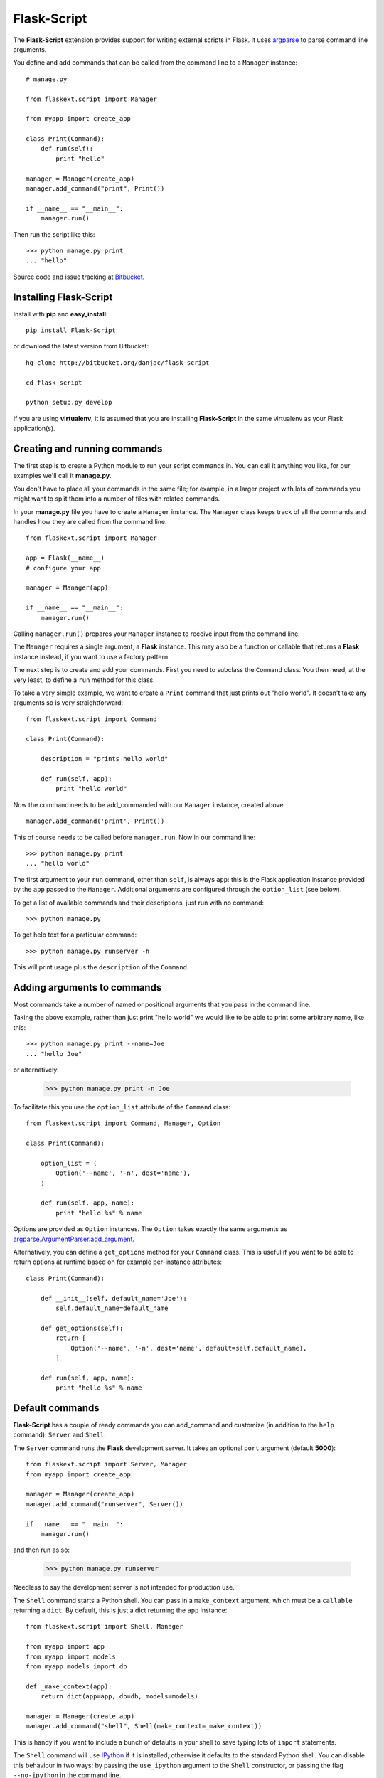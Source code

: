 Flask-Script
======================================

.. module:: Flask-Script

The **Flask-Script** extension provides support for writing external scripts in Flask. It uses `argparse`_ to parse command line arguments.

You define and add commands that can be called from the command line to a ``Manager`` instance::

    # manage.py
    
    from flaskext.script import Manager

    from myapp import create_app

    class Print(Command):
        def run(self):
            print "hello"

    manager = Manager(create_app)
    manager.add_command("print", Print())

    if __name__ == "__main__":
        manager.run()

Then run the script like this::

    >>> python manage.py print
    ... "hello"
    
Source code and issue tracking at `Bitbucket`_.

Installing Flask-Script
------------------------

Install with **pip** and **easy_install**::

    pip install Flask-Script

or download the latest version from Bitbucket::

    hg clone http://bitbucket.org/danjac/flask-script

    cd flask-script

    python setup.py develop

If you are using **virtualenv**, it is assumed that you are installing **Flask-Script**
in the same virtualenv as your Flask application(s).

Creating and running commands
-----------------------------

The first step is to create a Python module to run your script commands in. You can call it
anything you like, for our examples we'll call it **manage.py**.

You don't have to place all your commands in the same file; for example, in a larger project
with lots of commands you might want to split them into a number of files with related commands.

In your **manage.py** file you have to create a ``Manager`` instance. The ``Manager`` class
keeps track of all the commands and handles how they are called from the command line::

    from flaskext.script import Manager

    app = Flask(__name__)
    # configure your app

    manager = Manager(app)

    if __name__ == "__main__":
        manager.run()

Calling ``manager.run()`` prepares your ``Manager`` instance to receive input from the command line.

The ``Manager`` requires a single argument, a **Flask** instance. This may also be a function or callable
that returns a **Flask** instance instead, if you want to use a factory pattern.

The next step is to create and add your commands. First you need to subclass the ``Command`` class.
You then need, at the very least, to define a ``run`` method for this class.

To take a very simple example, we want to create a ``Print`` command that just prints out "hello world". It 
doesn't take any arguments so is very straightforward::

    from flaskext.script import Command

    class Print(Command):

        description = "prints hello world"

        def run(self, app):
            print "hello world"

Now the command needs to be add_commanded with our ``Manager`` instance, created above::

    manager.add_command('print', Print())

This of course needs to be called before ``manager.run``. Now in our command line::

    >>> python manage.py print
    ... "hello world"

The first argument to your ``run`` command, other than ``self``, is always ``app``: this is the Flask
application instance provided by the ``app`` passed to the ``Manager``. Additional arguments
are configured through the ``option_list`` (see below).

To get a list of available commands and their descriptions, just run with no command::

    >>> python manage.py

To get help text for a particular command::

    >>> python manage.py runserver -h

This will print usage plus the ``description`` of the ``Command``.

Adding arguments to commands
----------------------------

Most commands take a number of named or positional arguments that you pass in the command line.

Taking the above example, rather than just print "hello world" we would like to be able to print some
arbitrary name, like this::

    >>> python manage.py print --name=Joe
    ... "hello Joe"

or alternatively:

    >>> python manage.py print -n Joe

To facilitate this you use the ``option_list`` attribute of the ``Command`` class::

    from flaskext.script import Command, Manager, Option

    class Print(Command):

        option_list = (
            Option('--name', '-n', dest='name'),
        )

        def run(self, app, name):
            print "hello %s" % name

Options are provided as ``Option`` instances. The ``Option`` takes exactly the same arguments as `argparse.ArgumentParser.add_argument <http://argparse.googlecode.com/svn/trunk/doc/add_argument.html>`_.

Alternatively, you can define a ``get_options`` method for your ``Command`` class. This is useful if you want to be able
to return options at runtime based on for example per-instance attributes::

    class Print(Command):

        def __init__(self, default_name='Joe'):
            self.default_name=default_name

        def get_options(self):
            return [
                Option('--name', '-n', dest='name', default=self.default_name),
            ]

        def run(self, app, name):
            print "hello %s" % name

Default commands
----------------

**Flask-Script** has a couple of ready commands you can add_command and customize (in addition to the ``help`` command): ``Server``
and ``Shell``.

The ``Server`` command runs the **Flask** development server. It takes an optional ``port`` argument (default **5000**)::

    from flaskext.script import Server, Manager
    from myapp import create_app

    manager = Manager(create_app)
    manager.add_command("runserver", Server())

    if __name__ == "__main__":
        manager.run()

and then run as so:

    >>> python manage.py runserver

Needless to say the development server is not intended for production use.

The ``Shell`` command starts a Python shell. You can pass in a ``make_context`` argument, which must be a ``callable`` returning a ``dict``. By default, this is just a dict returning the ``app`` instance::

    from flaskext.script import Shell, Manager
    
    from myapp import app
    from myapp import models
    from myapp.models import db

    def _make_context(app):
        return dict(app=app, db=db, models=models)

    manager = Manager(create_app)
    manager.add_command("shell", Shell(make_context=_make_context))
    
This is handy if you want to include a bunch of defaults in your shell to save typing lots of ``import`` statements.

The ``Shell`` command will use `IPython <http://ipython.scipy.org/moin/>`_ if it is installed, otherwise it defaults to the standard Python shell. You can disable this behaviour in two ways: by passing the ``use_ipython`` argument to the ``Shell`` constructor, or passing the flag ``--no-ipython`` in the command line. 

API
---

.. module:: flaskext.script

.. class:: Manager
    
    Manages a set of commands.

    .. method:: __init__(app)

        :param app: **Flask** application instance or callable that returns a **Flask** application.

    .. method:: run()

    Run a command based on command-line inputs. Typically you would call this inside a ``if __name__ == "__main__"`` block.

.. class:: Command

    Base class for creating new commands.

    .. attribute:: description

    Description added to help text.

    .. attribute:: option_list

    List of options passed to argument parser. Each item must be an ``Option`` instance.

    .. method:: get_options()

    Returns list of ``Option`` instances. By default just returns ``option_list``. This is useful if you need to do per-instance configuration. 

    .. method:: run(app)

    Runs the command. This must be defined or ``NotImplementedError`` is raised. Takes at least one argument, ``app``, plus any specific positional or optional arguments required by the command.

    
    :param app: Flask application instance

.. class:: Shell

    Command to start a Python shell.

    .. method:: __init__(banner='', make_context=None)

        :param banner: banner appearing in shell when started.
        :param make_context: a function that must return a ``dict``. If you wish to add any context variables to your shell namespace, then add them here. The ``make_context`` function takes one argument, ``app``. By default the ``app`` instance is passed to the shell.

.. class:: Server

    Command to start the Flask development server.

.. class:: Option

    Stores option parameters for ``argparse.add_argument``. Use with ``Command.option_list``.

.. _Flask: http://flask.pocoo.org
.. _Bitbucket: http://bitbucket.org/danjac/Flask-Script
.. _argparse: http://pypi.python.org/pypi/argparse
